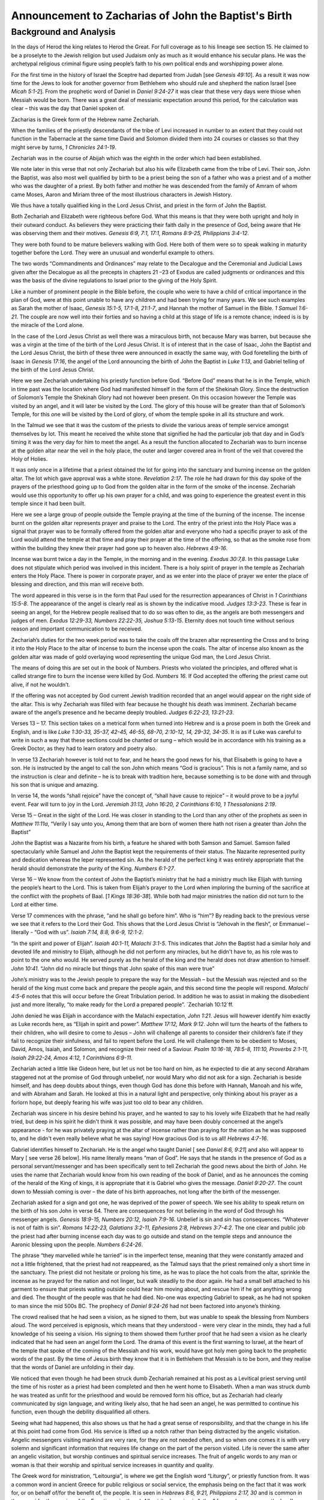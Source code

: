 Announcement to Zacharias of John the Baptist's Birth
=====================================================

.. biblepassage:: Luke 1:5-25
    :bold:
    :title:

Background and Analysis
-----------------------

.. biblepassage:: Luke 1:5
    :bold:

In the days of Herod the king relates to Herod the Great. For full coverage as to his lineage see section 15. He claimed to be a proselyte to the Jewish religion but used Judaism only as much as it would enhance his secular plans.  He was the archetypal religious criminal figure using people’s faith to his own political ends and worshipping power alone.

For the first time in the history of Israel the Sceptre had departed from Judah [see `Genesis 49:10`].  As a result it was now time for the Jews to look for another governor from Bethlehem who should rule and shepherd the nation Israel [see `Micah 5:1-2`].   From the prophetic word of Daniel in `Daniel 9:24-27` it was clear that these very days were thiose when Messiah would be born.  There was a great deal of messianic expectation around this period, for the calculation was clear – this was the day that Daniel spoken of.  

Zacharias is the Greek form of the Hebrew name Zechariah.

When the families of the priestly descendants of the tribe of Levi increased in number to an extent that they could not function in the Tabernacle at the same time David and Solomon divided them into 24 courses or classes so that they might serve by turns, `1 Chronicles 24:1-19`.

Zechariah was in the course of Abijah which was the eighth in the order which had been established.

We note later in this verse that not only Zechariah but also his wife Elizabeth came from the tribe of Levi. Their son, John the Baptist, was also most well qualified by birth to be a priest being the son of a father who was a priest and of a mother who was the daughter of a priest.  By both father and mother he was descended from the family of Amram of whom came Moses, Aaron and Miriam three of the most illustrious characters in Jewish History.

We thus have a totally qualified king in the Lord Jesus Christ, and priest in the form of John the Baptist.

.. biblepassage:: Luke 1:6
    :bold:

Both Zechariah and Elizabeth were righteous before God.  What this means is that they were both upright and holy in their outward conduct. As believers they were practicing their faith daily in the presence of God, being aware that He was observing them and their motives.   `Genesis 6:9, 7:1, 17:1, Romans 8:9-25, Philippians 3:4-12`.

They were both found to be mature believers walking with God. Here both of them were so to speak walking in maturity together before the Lord. They were an unusual and wonderful example to others.

The two words “Commandments and Ordinances” may relate to the Decalogue and the Ceremonial and Judicial Laws given after the Decalogue as all the precepts in chapters 21 –23  of Exodus are called judgments or ordinances and this was the basis of the divine regulations to Israel prior to the giving of the Holy Spirit.

.. biblepassage:: Luke 1:7
    :bold:

Like a number of prominent people in the Bible before, the couple who were to have a child of critical importance in the plan of God, were at this point unable to have any children and had been trying for many years. We see such examples as Sarah the mother of Isaac, `Genesis 15:1-5, 17:1-8, 21:1-7`, and Hannah the mother of Samuel in the Bible. `1 Samuel 1:6-21`.  The couple are now well into their forties and so having a child at this stage of life is a remote chance; indeed is is by the miracle of the Lord alone.

In the case of the Lord Jesus Christ as well there was a miraculous birth, not because Mary was barren, but because she was a virgin at the time of the birth of the Lord Jesus Christ.  It is of interest that in the case of Isaac, John the Baptist and the Lord Jesus Christ, the birth of these three were announced in exactly the same way, with God foretelling the birth of Isaac in `Genesis 17:16`, the angel of the Lord announcing the birth of John the Baptist in `Luke 1:13`, and Gabriel telling of the birth of the Lord Jesus Christ.

.. biblepassage:: Luke 1:8
    :bold:

Here we see Zechariah undertaking his priestly function before God. “Before God” means that he is in the Temple, which in time past was the location where God had manifested himself in the form of the Shekinah Glory. Since the destruction of Solomon’s Temple the Shekinah Glory had not however been present. On this occasion however the Temple was visited by an angel, and it will later be visited by the Lord.  The glory of this house will be greater than that of Solomon’s Temple, for this one will be visited by the Lord of glory, of whom the temple spoke in all its structure and work.

.. biblepassage:: Luke 1:9
    :bold:

In the Talmud we see that it was the custom of the priests to divide the various areas of temple service amongst themselves by lot. This meant he received the white stone that signified he had the particular job that day and in God’s timing it was the very day for him to meet the angel.  As a result the function allocated to Zechariah was to burn incense at the golden altar near the veil in the holy place, the outer and larger covered area in front of the veil that covered the Holy of Holies.

It was only once in a lifetime that a priest obtained the lot for going into the sanctuary and burning incense on the golden altar. The lot which gave approval was a white stone.  `Revelation 2:17`.  The role he had drawn for this day spoke of the prayers of the priesthood going up to God from the golden altar in the form of the smoke of the incense.  Zechariah would use this opportunity to offer up his own prayer for a child, and was going to experience the greatest event in this temple since it had been built.

.. biblepassage:: Luke 1:10
    :bold:

Here we see a large group of people outside the Temple praying at the time of the burning of the incense. The incense burnt on the golden altar represents prayer and praise to the Lord.  The entry of the priest into the Holy Place was a signal that prayer was to be formally offered from the golden altar and everyone who had a specific prayer to ask of the Lord would attend the temple at that time and pray their prayer at the time of the offering, so that as the smoke rose from within the building they knew their prayer had gone up to heaven also.  `Hebrews 4:9-16`.

Incense was burnt twice a day in the Temple, in the morning and in the evening.  `Exodus 30:7,8`. In this passage Luke does not stipulate which period was involved in this incident.  There is a holy spirit of prayer in the temple as Zechariah enters the Holy Place.  There is power in corporate prayer, and as we enter into the place of prayer we enter the place of blessing and direction, and this man will receive both.

.. biblepassage:: Luke 1:11-12
    :bold:

The word appeared in this verse is in the form that Paul used for the resurrection appearances of Christ in `1 Corinthians 15:5-8`. The appearance of the angel is clearly real as is shown by the indicative mood.  `Judges 13:3-23`.  These is fear in seeing an angel, for the Hebrew people realised that to do so was often to die, as the angels are both messengers and judges of men.  `Exodus 12:29-33, Numbers 22:22-35, Joshua 5:13-15`.  Eternity does not touch time without serious reason and important communication to be received.  

Zechariah’s duties for the two week period was to take the coals off the brazen altar representing the Cross and to bring it into the Holy Place to the altar of incense to burn the incense upon the coals. The altar of incense also known as the golden altar was made of gold overlaying wood representing the unique God man, the Lord Jesus Christ. 

The means of doing this are set out in the book of Numbers. Priests who violated the principles, and offered what is called strange fire to burn the incense were killed by God. `Numbers 16`. If God accepted the offering the priest came out alive, if not he wouldn’t. 

If the offering was not accepted by God current Jewish tradition recorded that an angel would appear on the right side of the altar. This is why Zechariah was filled with fear because he thought his death was imminent. Zechariah became aware of the angel’s presence and he became deeply troubled.  `Judges 6:22-23, 13:21-23`.

.. biblepassage:: Luke 1:13-17
    :bold:

Verses 13 – 17.  This section takes on a metrical form when turned into Hebrew and is a prose poem in both the Greek and English, and is like `Luke 1:30-33, 35-37, 42-45, 46-55, 68-70, 2:10-12, 14, 29-32, 34-35`.  It is as if Luke was careful to write in such a way that these sections could be chanted or sung – which would be in accordance with his training as a Greek Doctor, as they had to learn oratory and poetry also.

In verse 13 Zechariah however is told not to fear, and he hears the good news for his, that Elisabeth is going to have a son. He is instructed by the angel to call the son John which means “God is gracious”.  This is not a family name, and so the instruction is clear and definite – he is to break with tradition here, because something is to be done with and through his son that is unique and amazing.

In verse 14, the words “shall rejoice” have the concept of, “shall have cause to rejoice” – it would prove to be a joyful event.  Fear will turn to joy in the Lord.  `Jeremiah 31:13, John 16:20, 2 Corinthians 6:10, 1 Thessalonians 2:19`.

Verse 15 – Great in the sight of the Lord. He was closer in standing to the Lord than any other of the prophets as seen in `Matthew 11:11a`, “Verily I say unto you, Among them that are born of women there hath not risen a greater than John the Baptist”

John the Baptist was a Nazarite from his birth, a feature he shared with both Samson and Samuel. Samson failed spectacularly while Samuel and John the Baptist kept the requirements of their status. The Nazarite represented purity and dedication whereas the leper represented sin. As the herald of the perfect king it was entirely appropriate that the herald should demonstrate the purity of the King. `Numbers 6:1-27`.

Verse 16 – We know from the context of John the Baptist’s ministry that he had a ministry much like Elijah with turning the people’s heart to the Lord. This is taken from Elijah’s prayer to the Lord when imploring the burning of the sacrifice at the conflict with the prophets of Baal. [`1 Kings 18:36-38`]. While both had major ministries the nation did not turn to the Lord at either time.

Verse 17 commences with the phrase, “and he shall go before him”. Who is “him”?  By reading back to the previous verse we see that it refers to the Lord their God. This shows that the Lord Jesus Christ is “Jehovah in the flesh”, or Emmanuel – literally - “God with us”.  `Isaiah 7:14, 8:8, 9:6-9, 12:1-2`.   

“In the spirit and power of Elijah”.  `Isaiah 40:1-11, Malachi 3:1-5`. This indicates that John the Baptist had a similar holy and devoted life and ministry to Elijah, although he did not perform any miracles, but he didn't have to, as his role was to point to the one who would.  He served purely as the herald of the king and the herald does not draw attention to himself.  `John 10:41`. “John did no miracle but things that John spake of this man were true”

John’s ministry was to the Jewish people to prepare the way for the Messiah – but the Messiah was rejected and so the herald of the king must come back and prepare the people again, and this second time the people will respond.  `Malachi 4:5-6` notes that this will occur before the Great Tribulation period. In addition he was to assist in making the disobedient just and more literally, “to make ready for the Lord a prepared people”.  `Zechariah 10:12`ff.

John denied he was Elijah in accordance with the Malachi expectation, `John 1:21`.  Jesus will however identify him exactly as Luke records here, as “Elijah in spirit and power”.  `Matthew 17:12, Mark 9:12`.  John will turn the hearts of the fathers to their children, who will desire to come to Jesus – John will challenge all parents to consider their children’s fate if they fail to recognize their sinfulness, and fail to repent before the Lord.  He will challenge them to be obedient to Moses, David, Amos, Isaiah, and Solomon, and recognize their need of a Saviour.  `Psalm 10:16-18, 78:5-8, 111:10, Proverbs 2:1-11, Isaiah 29:22-24, Amos 4:12, 1 Corinthians 6:9-11`.

.. biblepassage:: Luke 1:18
    :bold:

Zechariah acted a little like Gideon here, but let us not be too hard on him, as he expected to die at any second Abraham staggered not at the promise of God through unbelief, nor would Mary who did not ask for a sign.  Zechariah is beside himself, and has deep doubts about things, even though God has done this before with Hannah, Manoah and his wife, and with Abraham and Sarah.  He looked at this in a natural light and perspective, only thinking about his prayer as a forlorn hope, but deeply fearing his wife was just too old to bear any children.  

Zechariah was sincere in his desire behind his prayer, and he wanted to say to his lovely wife Elizabeth that he had really tried, but deep in his spirit he didn't think it was possible, and may have been doubly concerned at the angel’s appearance - for he was privately praying at the altar of incense rather than praying for the nation as he was supposed to, and he didn't even really believe what he was saying!  How gracious God is to us all!  `Hebrews 4:7-16`.

.. biblepassage:: Luke 1:19
    :bold:

Gabriel identifies himself to Zechariah. He is the angel who taught Daniel [ see `Daniel 8:6, 9:21`] and also will appear to Mary [ see verse 26 below].  His name literally means “man of God”. He says that he stands in the presence of God as a personal servant/messenger and has been specifically sent to tell Zechariah the good news about the birth of John.  He uses the name that Zechariah would know from his own reading of the book of Daniel, and as he announces the coming of the herald of the King of kings, it is appropriate that it is Gabriel who gives the message.  `Daniel 9:20-27`.  The count down to Messiah coming is over – the date of his birth approaches, not long after the birth of the messenger.

.. biblepassage:: Luke 1:20
    :bold:

Zechariah asked for a sign and got one, he was deprived of the power of speech. We see his ability to speak return on the birth of his son John in verse 64.  There are consequences for not believing in the word of God through his messenger angels.  `Genesis 18:9-15, Numbers 20:12, Isaiah 7:9-16`. Unbelief is sin and sin has consequences.  “Whatever is not of faith is sin”.  `Romans 14:22-23, Galatians 3:2-11, Ephesians 2:8, Hebrews 3:7-4:2`.  The one clear and public job the priest had after burning incense each day was to go outside and stand on the temple steps and announce the Aaronic blessing upon the people.  `Numbers 6:24-26`.

.. biblepassage:: Luke 1:21
    :bold:

The phrase “they marvelled while he tarried” is in the imperfect tense, meaning that they were constantly amazed and not a little frightened, that the priest had not reappeared, as the Talmud says that the priest remained only a short time in the sanctuary.  The priest did not hesitate or prolong his time, as he was to place the hot coals from the altar, sprinkle the incense as he prayed for the nation and not linger, but walk steadily to the door again.  He had a small bell attached to his garment to ensure that priests waiting outside could hear him moving about, and rescue him if he got anything wrong and died.  The thought of the people was that he had died.  No-one was expecting Gabriel to speak, as he had not spoken to man since the mid 500s BC.  The prophecy of `Daniel 9:24-26` had not been factored into anyone’s thinking.

.. biblepassage:: Luke 1:22
    :bold:

The crowd realised that he had seen a vision, as he signed to them, but was unable to speak the blessing from Numbers aloud. The word perceived is epignosis, which means that they understood - were very clear in the minds, they had a full knowledge of his seeing a vision.  His signing to them showed them further proof that he had seen a vision as he clearly indicated that he had seen an angel form the Lord.  The drama of this event is the first warning to Israel, at the heart of the temple that spoke of the coming of the Messiah and his work, would have got holy men going back to the prophetic words of the past.  By the time of Jesus birth they know that it is in Bethlehem that Messiah is to be born, and they realise that the words of Daniel are unfolding in their day.

.. biblepassage:: Luke 1:23
    :bold:

We noticed that even though he had been struck dumb Zechariah remained at his post as a Levitical priest serving until the time of his roster as a priest had been completed and then he went home to Elisabeth.  When a man was struck dumb he was treated as unfit for the priesthood and would be removed form his office, but as Zechariah had clearly communicated by sign language, and writing likely also, that he had seen an angel, he was permitted to continue his function, even though the debility disqualified all others.

Seeing what had happened, this also shows us that he had a great sense of responsibility, and that the change in his life at this point had come from God.  His service is lifted up a notch rather than being distracted by the angelic visitation.  Angelic messengers visiting mankind are very rare, for they are not needed often, and so when one comes it is with very solemn and significant information that requires life change on the part of the person visited.  Life is never the same after an angelic visitation, but worship continues and spiritual service increases.  The fruit of angelic words to any man or woman is that their worship and spiritual service increases in quantity and quality.  

The Greek word for ministration, “Leitourgia”, is where we get the English word “Liturgy”, or priestly function from.  It was a common word in ancient Greece for public religious or social service, the emphasis being on the fact that it was work for, or on behalf of/for the benefit of, the people. It is seen in `Hebrews 8:6, 9:21, Philippians 2:17, 30` and is common in the papyri for the service of the Egyptian priesthood.  All spiritual service is “other” focused, as we serve the Lord’s people on his behalf.  `John 21:15-22, 1 Corinthians 12:7-11, 18`.

.. biblepassage:: Luke 1:24
    :bold:

The word for conceive is used eleven times by Luke, and in every case he is using it in the medical sense, in relation to the conception of a child.  It is used on five other occasions with James in `James 1:15` using it for lust “giving birth” to sin.  After Elisabeth had conceived John the Baptist she became reclusive for a period of five months, which was a common thing for older mothers to be encouraged to do, even today, to make sure there is no shock or accident that might create miscarriage – which increases in risk with age.  The Greek word translated hid “Perikrupto” indicates that she hid herself constantly. It is a composite verb with “krupto” meaning to hide and “peri” all around.  

It is not shame that causes this, but her awareness, from her husband’s communication by writing to her, that this child is important in the Plan of God.  This is no ordinary child and so she takes extra-ordinary precautions to ensure his and her own survival.  She doesn't crow about her pregnancy, but “goes underground”, and waits for the day to show herself and be assured that risk of miscarriage is now low, and she is ready to give birth to the messenger of Messiah. This is a woman who can handle the truth and walk humbly in it, and be aware that she is making history without any arrogance.  This couple are spiritually well chosen by the Lord for their duty to bring this boy up in spiritual depth.

.. biblepassage:: Luke 1:25
    :bold:

Barrenness was deeply felt by Jewish women because the husband wanted an heir and because the believers knew that eventually the Messiah would be born as well as the natural longing for a woman to become a mother.  The “desire of women” for Jewish women was the desire to be the mother of the Messiah, as the messianic expectation was high, and all knew that he had to come soon from the time ticking clock of `Daniel 9:24-26`.

Application
~~~~~~~~~~~

Both the Lord Jesus Christ and John the Baptist were totally qualified to undertake their respective roles in the plan of God.  Their parents in each case were spiritually chosen people, who could handle the solemn responsibility they were given to parent their sons.  Let us be worthy in our responsibility.  

We as Christians with specific gifts are uniquely gifted to undertake our function in the Plan of God. As with John, whether we function or not in the plan of God involves our volition and knowledge of God’s Plan.  We are to know the Word, believe the Word, and apply the Word.  `Hebrews 3:7-4:12`.

We should not be amazed at what God can do even in apparently impossible situations. We can do all things through Christ who strengthens us daily in the ministries of the Holy Spirit.  `Philippians 4:10-13`.

God can and will solve our problems and ease our heartaches if we are obedient to Him. We need to know our responsibilities to God and to be persistent and consistent in undertaking the tasks even at times of turbulence in our life knowing that all things do work together for good. `Romans 8:26-28`.

Elijah will return with Moses as the two heralds of the Second Advent of Christ. Your position in the Plan of God is of critical importance even though you may consider yourself a failure.  If we are alive we have a part to play in the plan still. Zechariah failed to believe and was struck dumb for a time, but he regained speech and he retained his ministry and gained the new one of bringing up his son in the spiritual family home that would nurture his own spiritual walk with God.

Doctrines
~~~~~~~~~

- :doc:`doctrines/priests`
- :doc:`doctrines/priests_levitical`

